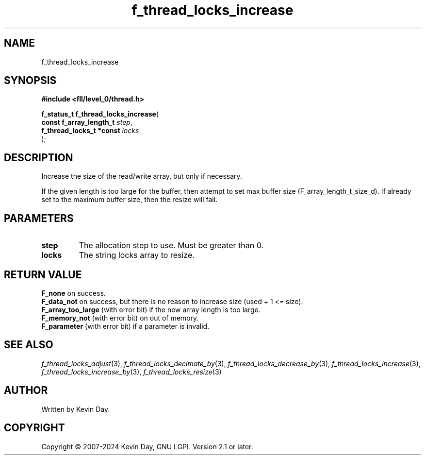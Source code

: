 .TH f_thread_locks_increase "3" "February 2024" "FLL - Featureless Linux Library 0.6.10" "Library Functions"
.SH "NAME"
f_thread_locks_increase
.SH SYNOPSIS
.nf
.B #include <fll/level_0/thread.h>
.sp
\fBf_status_t f_thread_locks_increase\fP(
    \fBconst f_array_length_t  \fP\fIstep\fP,
    \fBf_thread_locks_t *const \fP\fIlocks\fP
);
.fi
.SH DESCRIPTION
.PP
Increase the size of the read/write array, but only if necessary.
.PP
If the given length is too large for the buffer, then attempt to set max buffer size (F_array_length_t_size_d). If already set to the maximum buffer size, then the resize will fail.
.SH PARAMETERS
.TP
.B step
The allocation step to use. Must be greater than 0.

.TP
.B locks
The string locks array to resize.

.SH RETURN VALUE
.PP
\fBF_none\fP on success.
.br
\fBF_data_not\fP on success, but there is no reason to increase size (used + 1 <= size).
.br
\fBF_array_too_large\fP (with error bit) if the new array length is too large.
.br
\fBF_memory_not\fP (with error bit) on out of memory.
.br
\fBF_parameter\fP (with error bit) if a parameter is invalid.
.SH SEE ALSO
.PP
.nh
.ad l
\fIf_thread_locks_adjust\fP(3), \fIf_thread_locks_decimate_by\fP(3), \fIf_thread_locks_decrease_by\fP(3), \fIf_thread_locks_increase\fP(3), \fIf_thread_locks_increase_by\fP(3), \fIf_thread_locks_resize\fP(3)
.ad
.hy
.SH AUTHOR
Written by Kevin Day.
.SH COPYRIGHT
.PP
Copyright \(co 2007-2024 Kevin Day, GNU LGPL Version 2.1 or later.
